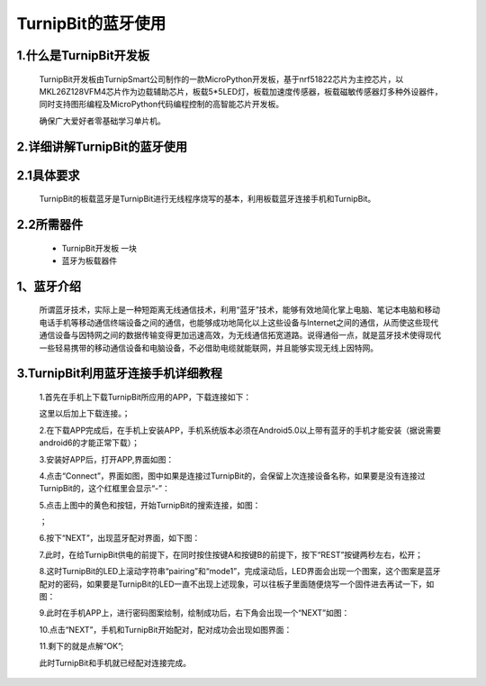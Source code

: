 TurnipBit的蓝牙使用
=================================

1.什么是TurnipBit开发板
------------------------------

	TurnipBit开发板由TurnipSmart公司制作的一款MicroPython开发板，基于nrf51822芯片为主控芯片，以MKL26Z128VFM4芯片作为边载辅助芯片，板载5*5LED灯，板载加速度传感器，板载磁敏传感器灯多种外设器件，同时支持图形编程及MicroPython代码编程控制的高智能芯片开发板。

	确保广大爱好者零基础学习单片机。

2.详细讲解TurnipBit的蓝牙使用
---------------------------------------

2.1具体要求
----------------------

	TurnipBit的板载蓝牙是TurnipBit进行无线程序烧写的基本，利用板载蓝牙连接手机和TurnipBit。

2.2所需器件
-----------------------

	- TurnipBit开发板		一块

	- 蓝牙为板载器件

1、蓝牙介绍
---------------------

	所谓蓝牙技术，实际上是一种短距离无线通信技术，利用“蓝牙”技术，能够有效地简化掌上电脑、笔记本电脑和移动电话手机等移动通信终端设备之间的通信，也能够成功地简化以上这些设备与Internet之间的通信，从而使这些现代通信设备与因特网之间的数据传输变得更加迅速高效，为无线通信拓宽道路。说得通俗一点，就是蓝牙技术使得现代一些轻易携带的移动通信设备和电脑设备，不必借助电缆就能联网，并且能够实现无线上因特网。

3.TurnipBit利用蓝牙连接手机详细教程
---------------------------------------------

	1.首先在手机上下载TurnipBit所应用的APP，下载连接如下：

	这里以后加上下载连接。；

	2.在下载APP完成后，在手机上安装APP，手机系统版本必须在Android5.0以上带有蓝牙的手机才能安装（据说需要android6的才能正常下载）；

	3.安装好APP后，打开APP,界面如图：

	.. image:: images/LAN6.jpg

	4.点击“Connect”，界面如图，图中如果是连接过TurnipBit的，会保留上次连接设备名称，如果要是没有连接过TurnipBit的，这个红框里会显示“-”：

	.. image:: images/LAN5.jpg

	5.点击上图中的黄色和按钮，开始TurnipBit的搜索连接，如图：

	.. image:: images/LAN4.jpg

	；

	6.按下“NEXT”，出现蓝牙配对界面，如下图：

	.. image:: images/LAN2.jpg

	7.此时，在给TurnipBit供电的前提下，在同时按住按键A和按键B的前提下，按下“REST”按键两秒左右，松开；

	8.这时TurnipBit的LED上滚动字符串“pairing”和“mode1”，完成滚动后，LED界面会出现一个图案，这个图案是蓝牙配对的密码，如果要是TurnipBit的LED一直不出现上述现象，可以往板子里面随便烧写一个固件进去再试一下，如图：

	.. image:: images/LAN.png

	9.此时在手机APP上，进行密码图案绘制，绘制成功后，右下角会出现一个“NEXT”如图：

	.. image:: images/LAN3.jpg

	10.点击“NEXT”，手机和TurnipBit开始配对，配对成功会出现如图界面：

	.. image:: images/LAN.jpg

	11.剩下的就是点解“OK”;

	此时TurnipBit和手机就已经配对连接完成。
